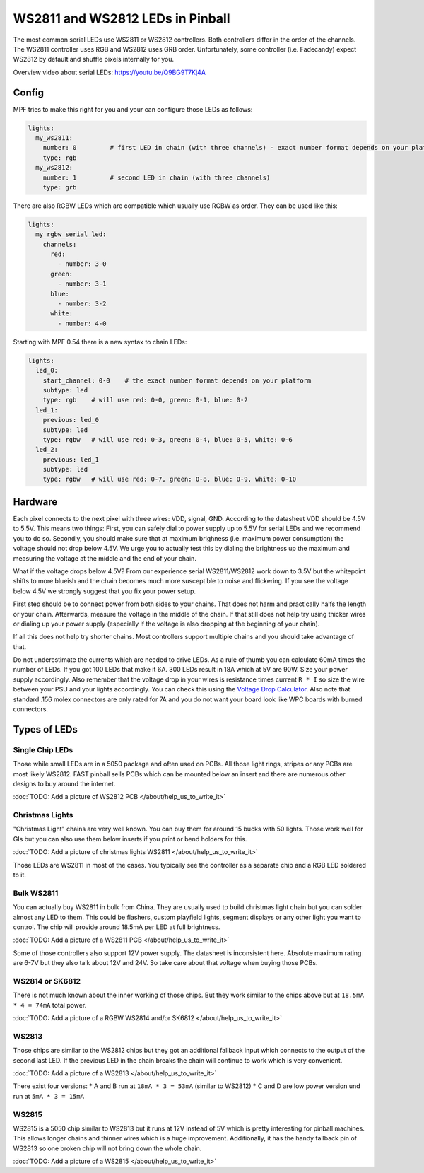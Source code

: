WS2811 and WS2812 LEDs in Pinball
=================================

The most common serial LEDs use WS2811 or WS2812 controllers.
Both controllers differ in the order of the channels.
The WS2811 controller uses RGB and WS2812 uses GRB order.
Unfortunately, some controller (i.e. Fadecandy) expect WS2812 by default
and shuffle pixels internally for you.

Overview video about serial LEDs: https://youtu.be/Q9BG9T7Kj4A

Config
------

MPF tries to make this right for you and your can configure those LEDs
as follows:

.. code-block:: mpf-config

  lights:
    my_ws2811:
      number: 0         # first LED in chain (with three channels) - exact number format depends on your platform
      type: rgb
    my_ws2812:
      number: 1         # second LED in chain (with three channels)
      type: grb

There are also RGBW LEDs which are compatible which usually use RGBW as order.
They can be used like this:

.. code-block:: mpf-config

  lights:
    my_rgbw_serial_led:
      channels:
        red:
          - number: 3-0
        green:
          - number: 3-1
        blue:
          - number: 3-2
        white:
          - number: 4-0

Starting with MPF 0.54 there is a new syntax to chain LEDs:

.. code-block:: mpf-config

    lights:
      led_0:
        start_channel: 0-0    # the exact number format depends on your platform
        subtype: led
        type: rgb    # will use red: 0-0, green: 0-1, blue: 0-2
      led_1:
        previous: led_0
        subtype: led
        type: rgbw   # will use red: 0-3, green: 0-4, blue: 0-5, white: 0-6
      led_2:
        previous: led_1
        subtype: led
        type: rgbw   # will use red: 0-7, green: 0-8, blue: 0-9, white: 0-10

Hardware
--------

Each pixel connects to the next pixel with three wires: VDD, signal, GND.
According to the datasheet VDD should be 4.5V to 5.5V.
This means two things:
First, you can safely dial to power supply up to 5.5V
for serial LEDs and we recommend you to do so.
Secondly, you should make sure that at maximum brighness (i.e. maximum power
consumption) the voltage should not drop below 4.5V.
We urge you to actually test this by dialing the brightness up the maximum
and measuring the voltage at the middle and the end of your chain.

What if the voltage drops below 4.5V?
From our experience serial WS2811/WS2812 work down to 3.5V but the whitepoint
shifts to more blueish and the chain becomes much more susceptible to noise
and flickering.
If you see the voltage below 4.5V we strongly suggest that you fix your power
setup.

First step should be to connect power from both sides to your chains.
That does not harm and practically halfs the length or your chain.
Afterwards, measure the voltage in the middle of the chain.
If that still does not help try using thicker wires or dialing up your power
supply (especially if the voltage is also dropping at the beginning of your
chain).

If all this does not help try shorter chains.
Most controllers support multiple chains and you should take advantage of that.

Do not underestimate the currents which are needed to drive LEDs.
As a rule of thumb you can calculate 60mA times the number of LEDs.
If you got 100 LEDs that make it 6A.
300 LEDs result in 18A which at 5V are 90W.
Size your power supply accordingly.
Also remember that the voltage drop in your wires is resistance times current
``R * I`` so size the wire between your PSU and your lights accordingly.
You can check this using the
`Voltage Drop Calculator <https://www.calculator.net/voltage-drop-calculator.html?material=copper&wiresize=10.45&voltage=5.5&phase=dc&noofconductor=1&distance=2&distanceunit=meters&amperes=18>`_.
Also note that standard .156 molex connectors are only rated for 7A and
you do not want your board look like WPC boards with burned connectors.


Types of LEDs
-------------

Single Chip LEDs
~~~~~~~~~~~~~~~~

Those while small LEDs are in a 5050 package and often used on PCBs.
All those light rings, stripes or any PCBs are most likely WS2812.
FAST pinball sells PCBs which can be mounted below an insert and there
are numerous other designs to buy around the internet.

:doc:`TODO: Add a picture of WS2812 PCB </about/help_us_to_write_it>`

Christmas Lights
~~~~~~~~~~~~~~~~

"Christmas Light" chains are very well known.
You can buy them for around 15 bucks with 50 lights.
Those work well for GIs but you can also use them below inserts if you
print or bend holders for this.

:doc:`TODO: Add a picture of christmas lights WS2811 </about/help_us_to_write_it>`

Those LEDs are WS2811 in most of the cases.
You typically see the controller as a separate chip and a RGB LED soldered
to it.

Bulk WS2811
~~~~~~~~~~~

You can actually buy WS2811 in bulk from China.
They are usually used to build christmas light chain but you can solder
almost any LED to them.
This could be flashers, custom playfield lights, segment displays or any other
light you want to control.
The chip will provide around 18.5mA per LED at full brightness.

:doc:`TODO: Add a picture of a WS2811 PCB </about/help_us_to_write_it>`

Some of those controllers also support 12V power supply.
The datasheet is inconsistent here.
Absolute maximum rating are 6-7V but they also talk about 12V and 24V.
So take care about that voltage when buying those PCBs.

WS2814 or SK6812
~~~~~~~~~~~~~~~~

There is not much known about the inner working of those chips.
But they work similar to the chips above but
at ``18.5mA * 4 = 74mA`` total power.

:doc:`TODO: Add a picture of a RGBW WS2814 and/or SK6812 </about/help_us_to_write_it>`

WS2813
~~~~~~

Those chips are similar to the WS2812 chips but they got an additional fallback
input which connects to the output of the second last LED.
If the previous LED in the chain breaks the chain will continue to work which
is very convenient.

:doc:`TODO: Add a picture of a WS2813 </about/help_us_to_write_it>`

There exist four versions:
* A and B run at ``18mA * 3 = 53mA`` (similar to WS2812)
* C and D are low power version und run at ``5mA * 3 = 15mA``

WS2815
~~~~~~

WS2815 is a 5050 chip similar to WS2813 but it runs at 12V instead of 5V which
is pretty interesting for pinball machines.
This allows longer chains and thinner wires which is a huge improvement.
Additionally, it has the handy fallback pin of WS2813 so one broken chip will
not bring down the whole chain.

:doc:`TODO: Add a picture of a WS2815 </about/help_us_to_write_it>`
